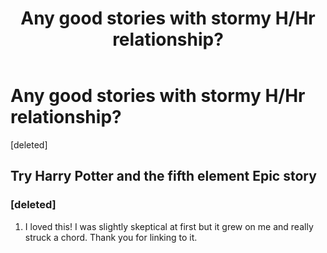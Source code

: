 #+TITLE: Any good stories with stormy H/Hr relationship?

* Any good stories with stormy H/Hr relationship?
:PROPERTIES:
:Score: 6
:DateUnix: 1404698542.0
:DateShort: 2014-Jul-07
:FlairText: Request
:END:
[deleted]


** Try Harry Potter and the fifth element Epic story
:PROPERTIES:
:Author: SilenceoftheSamz
:Score: 0
:DateUnix: 1404704189.0
:DateShort: 2014-Jul-07
:END:

*** [deleted]
:PROPERTIES:
:Score: 2
:DateUnix: 1404763593.0
:DateShort: 2014-Jul-08
:END:

**** I loved this! I was slightly skeptical at first but it grew on me and really struck a chord. Thank you for linking to it.
:PROPERTIES:
:Author: ThatGIANTcottoncandy
:Score: 1
:DateUnix: 1405206096.0
:DateShort: 2014-Jul-13
:END:
